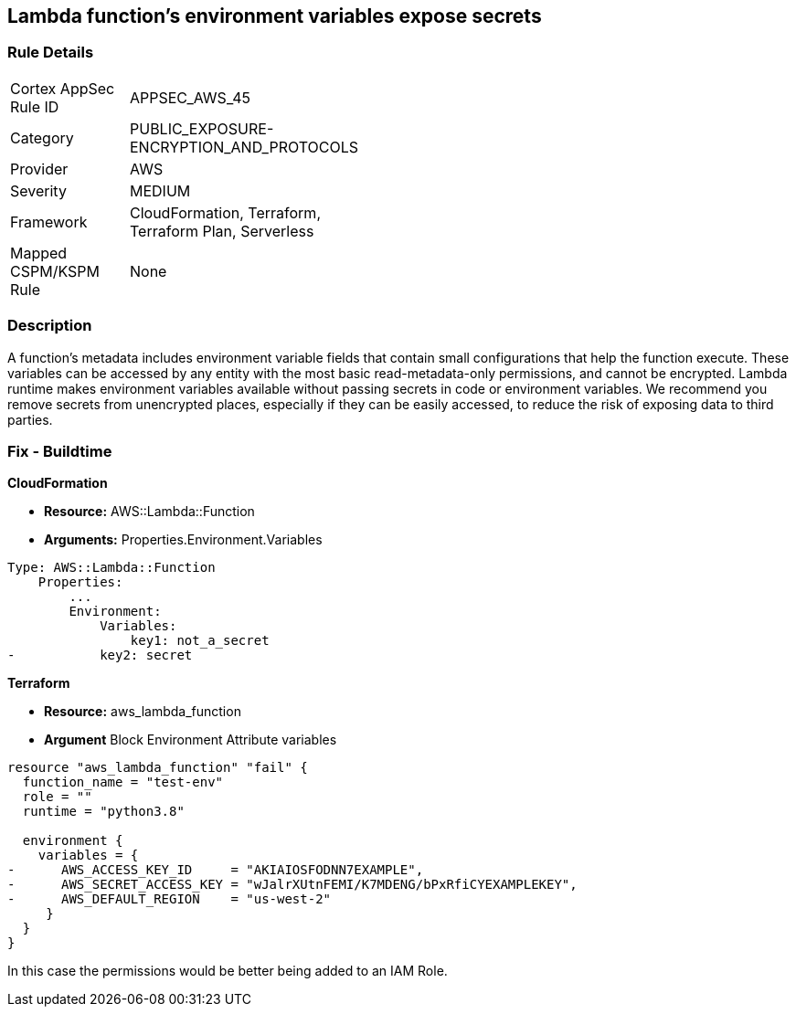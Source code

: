 == Lambda function's environment variables expose secrets


=== Rule Details

[width=45%]
|===
|Cortex AppSec Rule ID |APPSEC_AWS_45
|Category |PUBLIC_EXPOSURE-ENCRYPTION_AND_PROTOCOLS
|Provider |AWS
|Severity |MEDIUM
|Framework |CloudFormation, Terraform, Terraform Plan, Serverless
|Mapped CSPM/KSPM Rule |None
|===


=== Description 


A function's metadata includes environment variable fields that contain small configurations that help the function execute.
These variables can be accessed by any entity with the most basic read-metadata-only permissions, and cannot be encrypted.
Lambda runtime makes environment variables available without passing secrets in code or environment variables.
We recommend you remove secrets from unencrypted places, especially if they can be easily accessed, to reduce the risk of exposing data to third parties.

////
=== Fix - Runtime


* CLI Command* 


To see the secrets, run the following CLI command:


[source,shell]
----
{
 "aws lambda get-function-configuration 
--region & lt;REGION> 
--function-name & lt;FUNCTION_NAME> 
--query Environment.Variables",
}
----
////

=== Fix - Buildtime


*CloudFormation* 


* *Resource:* AWS::Lambda::Function
* *Arguments:* Properties.Environment.Variables


[source,yaml]
----
Type: AWS::Lambda::Function
    Properties:
        ...
        Environment:
            Variables:
                key1: not_a_secret
-           key2: secret
----

*Terraform* 


* *Resource:* aws_lambda_function
* *Argument* Block Environment Attribute variables


[source,go]
----
resource "aws_lambda_function" "fail" {
  function_name = "test-env"
  role = ""
  runtime = "python3.8"

  environment {
    variables = {
-      AWS_ACCESS_KEY_ID     = "AKIAIOSFODNN7EXAMPLE",
-      AWS_SECRET_ACCESS_KEY = "wJalrXUtnFEMI/K7MDENG/bPxRfiCYEXAMPLEKEY",
-      AWS_DEFAULT_REGION    = "us-west-2"
     }
  }
}
----

In this case the permissions would be better being added to an IAM Role.
